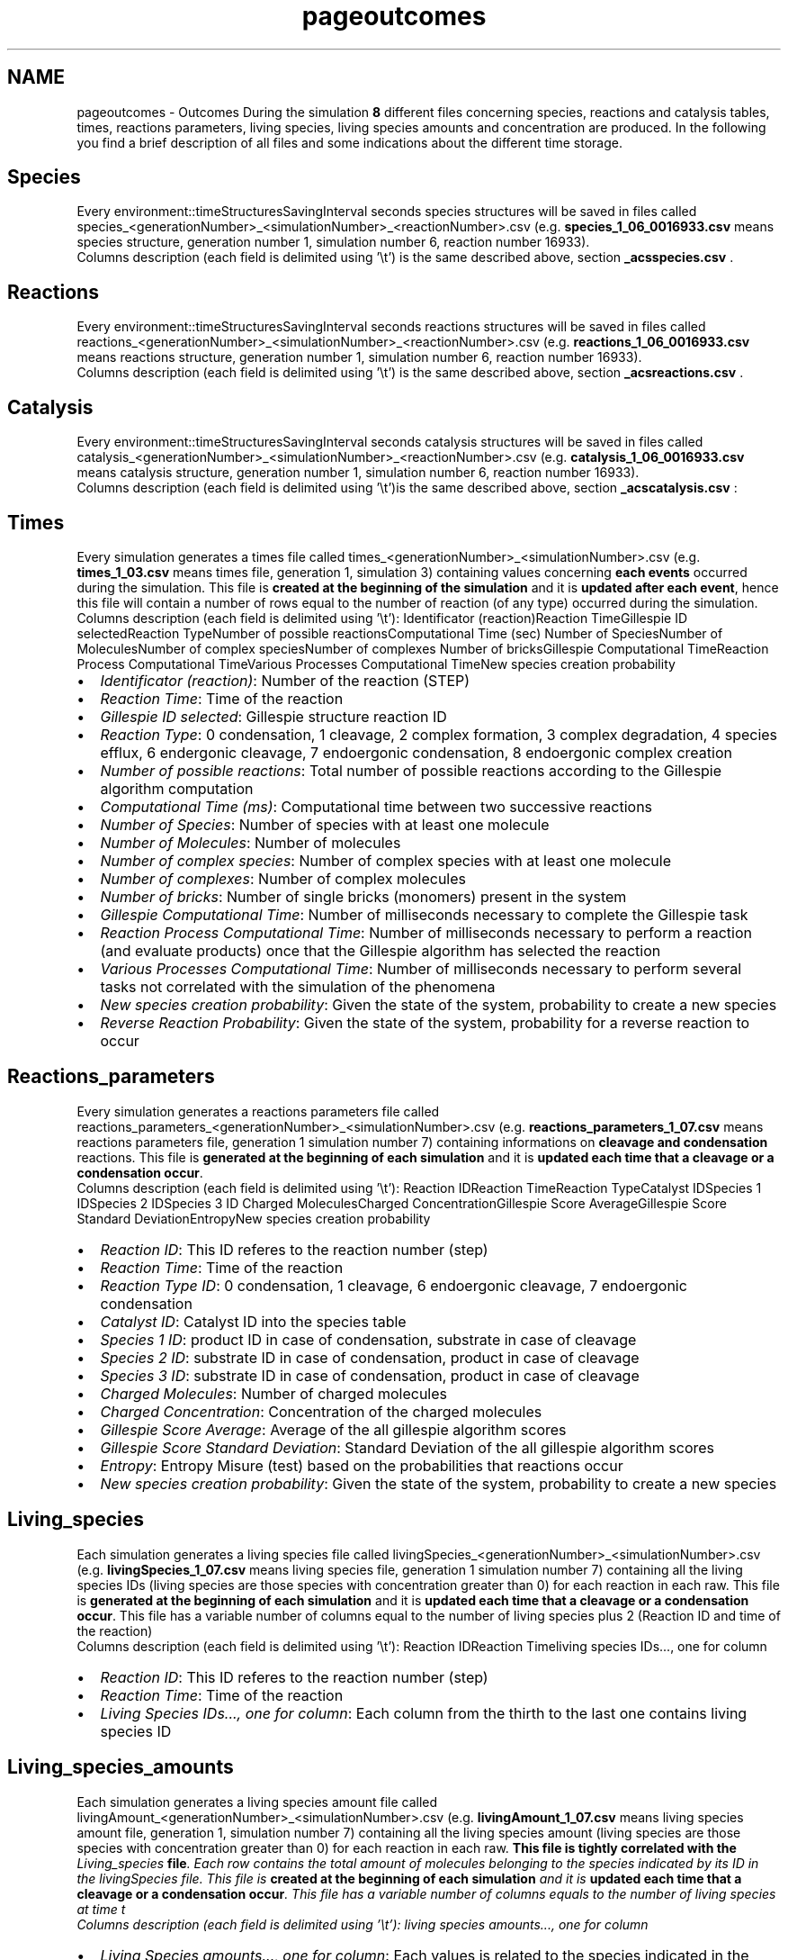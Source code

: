 .TH "pageoutcomes" 3 "Thu Sep 19 2013" "Version 4.5 (20130919.57)" "CaRNeSS" \" -*- nroff -*-
.ad l
.nh
.SH NAME
pageoutcomes \- Outcomes 
During the simulation \fB8\fP different files concerning species, reactions and catalysis tables, times, reactions parameters, living species, living species amounts and concentration are produced\&. In the following you find a brief description of all files and some indications about the different time storage\&. 
.SH "Species"
.PP
Every environment::timeStructuresSavingInterval seconds species structures will be saved in files called species_<generationNumber>_<simulationNumber>_<reactionNumber>\&.csv (e\&.g\&. \fBspecies_1_06_0016933\&.csv\fP means species structure, generation number 1, simulation number 6, reaction number 16933)\&.
.br
Columns description (each field is delimited using '\\t') is the same described above, section \fB_acsspecies\&.csv\fP \&.
.SH "Reactions"
.PP
Every environment::timeStructuresSavingInterval seconds reactions structures will be saved in files called reactions_<generationNumber>_<simulationNumber>_<reactionNumber>\&.csv (e\&.g\&. \fBreactions_1_06_0016933\&.csv\fP means reactions structure, generation number 1, simulation number 6, reaction number 16933)\&. 
.br
Columns description (each field is delimited using '\\t') is the same described above, section \fB_acsreactions\&.csv\fP \&.
.SH "Catalysis"
.PP
Every environment::timeStructuresSavingInterval seconds catalysis structures will be saved in files called catalysis_<generationNumber>_<simulationNumber>_<reactionNumber>\&.csv (e\&.g\&. \fBcatalysis_1_06_0016933\&.csv\fP means catalysis structure, generation number 1, simulation number 6, reaction number 16933)\&. 
.br
Columns description (each field is delimited using '\\t')is the same described above, section \fB_acscatalysis\&.csv\fP :
.SH "Times"
.PP
Every simulation generates a times file called times_<generationNumber>_<simulationNumber>\&.csv (e\&.g\&. \fBtimes_1_03\&.csv\fP means times file, generation 1, simulation 3) containing values concerning \fBeach events\fP occurred during the simulation\&. This file is \fBcreated at the beginning of the simulation\fP and it is \fBupdated after each event\fP, hence this file will contain a number of rows equal to the number of reaction (of any type) occurred during the simulation\&. 
.br
Columns description (each field is delimited using '\\t'): Identificator (reaction)Reaction TimeGillespie ID selectedReaction TypeNumber of possible reactionsComputational Time (sec) Number of SpeciesNumber of MoleculesNumber of complex speciesNumber of complexes Number of bricksGillespie Computational TimeReaction Process Computational TimeVarious Processes Computational TimeNew species creation probability  
.IP "\(bu" 2
\fIIdentificator (reaction)\fP: Number of the reaction (STEP)
.IP "\(bu" 2
\fIReaction Time\fP: Time of the reaction
.IP "\(bu" 2
\fIGillespie ID selected\fP: Gillespie structure reaction ID
.IP "\(bu" 2
\fIReaction Type\fP: 0 condensation, 1 cleavage, 2 complex formation, 3 complex degradation, 4 species efflux, 6 endergonic cleavage, 7 endoergonic condensation, 8 endoergonic complex creation
.IP "\(bu" 2
\fINumber of possible reactions\fP: Total number of possible reactions according to the Gillespie algorithm computation
.IP "\(bu" 2
\fIComputational Time (ms)\fP: Computational time between two successive reactions
.IP "\(bu" 2
\fINumber of Species\fP: Number of species with at least one molecule
.IP "\(bu" 2
\fINumber of Molecules\fP: Number of molecules
.IP "\(bu" 2
\fINumber of complex species\fP: Number of complex species with at least one molecule
.IP "\(bu" 2
\fINumber of complexes\fP: Number of complex molecules
.IP "\(bu" 2
\fINumber of bricks\fP: Number of single bricks (monomers) present in the system
.IP "\(bu" 2
\fIGillespie Computational Time\fP: Number of milliseconds necessary to complete the Gillespie task
.IP "\(bu" 2
\fIReaction Process Computational Time\fP: Number of milliseconds necessary to perform a reaction (and evaluate products) once that the Gillespie algorithm has selected the reaction
.IP "\(bu" 2
\fIVarious Processes Computational Time\fP: Number of milliseconds necessary to perform several tasks not correlated with the simulation of the phenomena
.IP "\(bu" 2
\fINew species creation probability\fP: Given the state of the system, probability to create a new species
.IP "\(bu" 2
\fIReverse Reaction Probability\fP: Given the state of the system, probability for a reverse reaction to occur
.PP
.SH "Reactions_parameters"
.PP
Every simulation generates a reactions parameters file called reactions_parameters_<generationNumber>_<simulationNumber>\&.csv (e\&.g\&. \fBreactions_parameters_1_07\&.csv\fP means reactions parameters file, generation 1 simulation number 7) containing informations on \fBcleavage and condensation\fP reactions\&. This file is \fBgenerated at the beginning of each simulation\fP and it is \fBupdated each time that a cleavage or a condensation occur\fP\&. 
.br
Columns description (each field is delimited using '\\t'): Reaction IDReaction TimeReaction TypeCatalyst IDSpecies 1 IDSpecies 2 IDSpecies 3 ID Charged MoleculesCharged ConcentrationGillespie Score AverageGillespie Score Standard DeviationEntropyNew species creation probability  
.IP "\(bu" 2
\fIReaction ID\fP: This ID referes to the reaction number (step)
.IP "\(bu" 2
\fIReaction Time\fP: Time of the reaction
.IP "\(bu" 2
\fIReaction Type ID\fP: 0 condensation, 1 cleavage, 6 endoergonic cleavage, 7 endoergonic condensation
.IP "\(bu" 2
\fICatalyst ID\fP: Catalyst ID into the species table
.IP "\(bu" 2
\fISpecies 1 ID\fP: product ID in case of condensation, substrate in case of cleavage
.IP "\(bu" 2
\fISpecies 2 ID\fP: substrate ID in case of condensation, product in case of cleavage
.IP "\(bu" 2
\fISpecies 3 ID\fP: substrate ID in case of condensation, product in case of cleavage
.IP "\(bu" 2
\fICharged Molecules\fP: Number of charged molecules
.IP "\(bu" 2
\fICharged Concentration\fP: Concentration of the charged molecules
.IP "\(bu" 2
\fIGillespie Score Average\fP: Average of the all gillespie algorithm scores
.IP "\(bu" 2
\fIGillespie Score Standard Deviation\fP: Standard Deviation of the all gillespie algorithm scores
.IP "\(bu" 2
\fIEntropy\fP: Entropy Misure (test) based on the probabilities that reactions occur
.IP "\(bu" 2
\fINew species creation probability\fP: Given the state of the system, probability to create a new species
.PP
.SH "Living_species"
.PP
Each simulation generates a living species file called livingSpecies_<generationNumber>_<simulationNumber>\&.csv (e\&.g\&. \fBlivingSpecies_1_07\&.csv\fP means living species file, generation 1 simulation number 7) containing all the living species IDs (living species are those species with concentration greater than 0) for each reaction in each raw\&. This file is \fBgenerated at the beginning of each simulation\fP and it is \fBupdated each time that a cleavage or a condensation occur\fP\&. This file has a variable number of columns equal to the number of living species plus 2 (Reaction ID and time of the reaction) 
.br
Columns description (each field is delimited using '\\t'): Reaction IDReaction Timeliving species IDs\&.\&.\&., one for column  
.IP "\(bu" 2
\fIReaction ID\fP: This ID referes to the reaction number (step)
.IP "\(bu" 2
\fIReaction Time\fP: Time of the reaction
.IP "\(bu" 2
\fILiving Species IDs\&.\&.\&., one for column\fP: Each column from the thirth to the last one contains living species ID
.PP
.SH "Living_species_amounts"
.PP
Each simulation generates a living species amount file called livingAmount_<generationNumber>_<simulationNumber>\&.csv (e\&.g\&. \fBlivingAmount_1_07\&.csv\fP means living species amount file, generation 1, simulation number 7) containing all the living species amount (living species are those species with concentration greater than 0) for each reaction in each raw\&. \fBThis file is tightly correlated with the \fILiving_species\fP file\fP\&. Each row contains the total amount of molecules belonging to the species indicated by its ID in the livingSpecies file\&. This file is \fBcreated at the beginning of each simulation\fP and it is \fBupdated each time that a cleavage or a condensation occur\fP\&. This file has a variable number of columns equals to the number of living species at time t 
.br
Columns description (each field is delimited using '\\t'): living species amounts\&.\&.\&., one for column  
.IP "\(bu" 2
\fILiving Species amounts\&.\&.\&., one for column\fP: Each values is related to the species indicated in the livingSpecies file\&. Reaction ID and time is that of the livingSpecies file
.PP
.SH "Living_species_concentration"
.PP
Each simulation generates a living species amount file called livingConcentration_<generationNumber>_<simulationNumber>\&.csv (e\&.g\&. \fBlivingConcentration_1_07\&.csv\fP means living species amount file, generation 1, simulation number 7) containing all the living species amount (living species are those species with concentration greater than 0) for each reaction in each raw\&. \fBThis file is tightly correlated with the \fILiving_species\fP file\fP\&. Each row contains the total amount of molecules belonging to the species indicated by its ID in the livingSpecies file\&. This file is \fBcreated at the beginning of each simulation\fP and it is \fBupdated each time that a cleavage or a condensation occur\fP\&. This file has a variable number of columns equals to the number of living species at time t 
.br
Columns description (each field is delimited using '\\t'): living species amounts\&.\&.\&., one for column  
.IP "\(bu" 2
\fILiving Species amounts\&.\&.\&., one for column\fP: Each values is related to the species indicated in the livingSpecies file\&. Reaction ID and time is that of the livingSpecies file 
.PP

